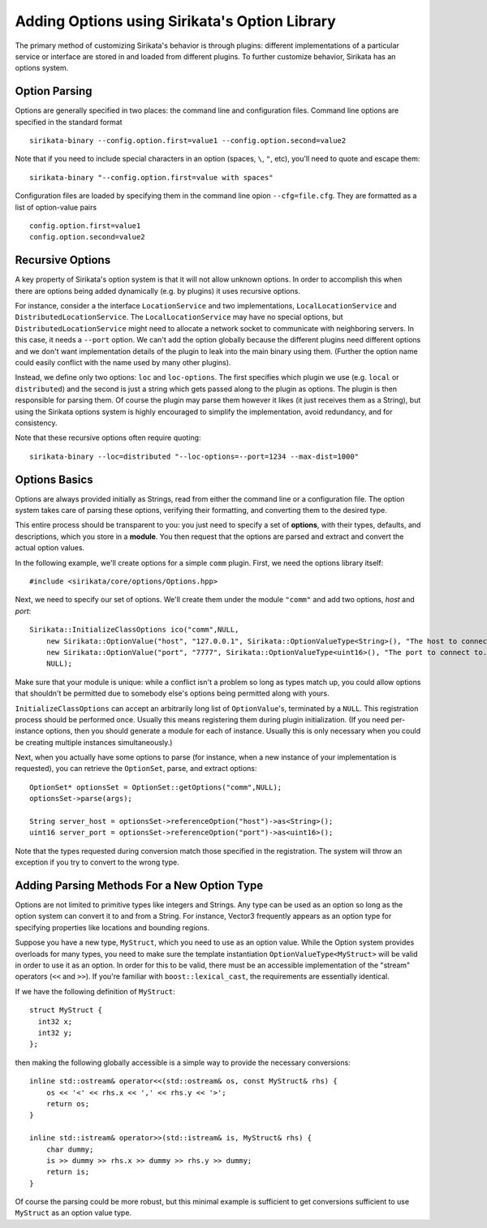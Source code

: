.. Sirikata Documentation
   Copyright 2011, Ewen Cheslack-Postava.
   CC-BY, see LICENSE file for details.

.. _platform-tutorial-options:

Adding Options using Sirikata's Option Library
==============================================

The primary method of customizing Sirikata's behavior is through
plugins: different implementations of a particular service or
interface are stored in and loaded from different plugins. To further
customize behavior, Sirikata has an options system.

Option Parsing
--------------

Options are generally specified in two places: the command line and
configuration files. Command line options are specified in the
standard format ::

   sirikata-binary --config.option.first=value1 --config.option.second=value2

Note that if you need to include special characters in an option
(spaces, ``\``, ``"``, etc), you'll need to quote and escape them: ::

   sirikata-binary "--config.option.first=value with spaces"

Configuration files are loaded by specifying them in the command line
opion ``--cfg=file.cfg``. They are formatted as a list of option-value
pairs ::

   config.option.first=value1
   config.option.second=value2

Recursive Options
-----------------

A key property of Sirikata's option system is that it will not allow
unknown options. In order to accomplish this when there are options
being added dynamically (e.g. by plugins) it uses recursive options.

For instance, consider a the interface ``LocationService`` and two
implementations, ``LocalLocationService`` and
``DistributedLocationService``. The ``LocalLocationService`` may have
no special options, but ``DistributedLocationService`` might need to
allocate a network socket to communicate with neighboring servers. In
this case, it needs a ``--port`` option.  We can't add the option
globally because the different plugins need different options and we
don't want implementation details of the plugin to leak into the main
binary using them. (Further the option name could easily conflict with
the name used by many other plugins).

Instead, we define only two options: ``loc`` and ``loc-options``.  The
first specifies which plugin we use (e.g. ``local`` or
``distributed``) and the second is just a string which gets passed
along to the plugin as options. The plugin is then responsible for
parsing them.  Of course the plugin may parse them however it likes
(it just receives them as a String), but using the Sirikata options
system is highly encouraged  to simplify the implementation,
avoid redundancy, and for consistency.

Note that these recursive options often require quoting: ::

   sirikata-binary --loc=distributed "--loc-options=--port=1234 --max-dist=1000"

Options Basics
--------------

Options are always provided initially as Strings, read from either the
command line or a configuration file.  The option system takes care of
parsing these options, verifying their formatting, and converting them
to the desired type.

This entire process should be transparent to you: you just need to specify a set
of **options**, with their types, defaults, and descriptions, which you store in
a **module**.  You then request that the options are parsed and extract and
convert the actual option values.

In the following example, we'll create options for a simple ``comm``
plugin. First, we need the options library itself: ::

   #include <sirikata/core/options/Options.hpp>

Next, we need to specify our set of options. We'll create them under the module
``"comm"`` and add two options, `host` and `port`: ::

   Sirikata::InitializeClassOptions ico("comm",NULL,
       new Sirikata::OptionValue("host", "127.0.0.1", Sirikata::OptionValueType<String>(), "The host to connect to."),
       new Sirikata::OptionValue("port", "7777", Sirikata::OptionValueType<uint16>(), "The port to connect to."),
       NULL);

Make sure that your module is unique: while a conflict isn't a problem
so long as types match up, you could allow options that shouldn't be
permitted due to somebody else's options being permitted along with yours.

``InitializeClassOptions`` can accept an arbitrarily long list of
``OptionValue``'s, terminated by a ``NULL``. This registration process should be
performed once. Usually this means registering them during plugin
initialization.  (If you need per-instance options, then you should generate a
module for each of instance. Usually this is only necessary when you could be
creating multiple instances simultaneously.)

Next, when you actually have some options to parse (for instance, when
a new instance of your implementation is requested), you can retrieve
the ``OptionSet``, parse, and extract options: ::

    OptionSet* optionsSet = OptionSet::getOptions("comm",NULL);
    optionsSet->parse(args);

    String server_host = optionsSet->referenceOption("host")->as<String>();
    uint16 server_port = optionsSet->referenceOption("port")->as<uint16>();

Note that the types requested during conversion match those specified
in the registration. The system will throw an exception if you try to
convert to the wrong type.


Adding Parsing Methods For a New Option Type
--------------------------------------------

Options are not limited to primitive types like integers and
Strings. Any type can be used as an option so long as the option
system can convert it to and from a String. For instance, Vector3
frequently appears as an option type for specifying properties like
locations and bounding regions.

Suppose you have a new type, ``MyStruct``, which you need to use as an option
value. While the Option system provides overloads for many types, you need to
make sure the template instantiation ``OptionValueType<MyStruct>`` will be valid in
order to use it as an option. In order for this to be valid, there must be an
accessible implementation of the "stream" operators (``<<`` and ``>>``). If
you're familiar with ``boost::lexical_cast``, the requirements are essentially
identical.

If we have the following definition of ``MyStruct``: ::

  struct MyStruct {
    int32 x;
    int32 y;
  };

then making the following globally accessible is a simple way to provide the
necessary conversions: ::

   inline std::ostream& operator<<(std::ostream& os, const MyStruct& rhs) {
       os << '<' << rhs.x << ',' << rhs.y << '>';
       return os;
   }

   inline std::istream& operator>>(std::istream& is, MyStruct& rhs) {
       char dummy;
       is >> dummy >> rhs.x >> dummy >> rhs.y >> dummy;
       return is;
   }

Of course the parsing could be more robust, but this minimal example is
sufficient to get conversions sufficient to use ``MyStruct`` as an option value
type.
